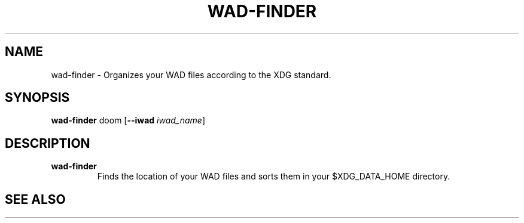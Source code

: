 .TH WAD\-FINDER 1 2023-12-23 LINUX

.SH NAME
wad-finder \- Organizes your WAD files according to the XDG standard.

.SH SYNOPSIS
.B wad\-finder
doom
[\fB\-\-iwad\fR \fIiwad_name\fR]

.SH DESCRIPTION
.TP
.B wad\-finder
Finds the location of your WAD files and sorts them in your $XDG_DATA_HOME directory.

.SH SEE ALSO

